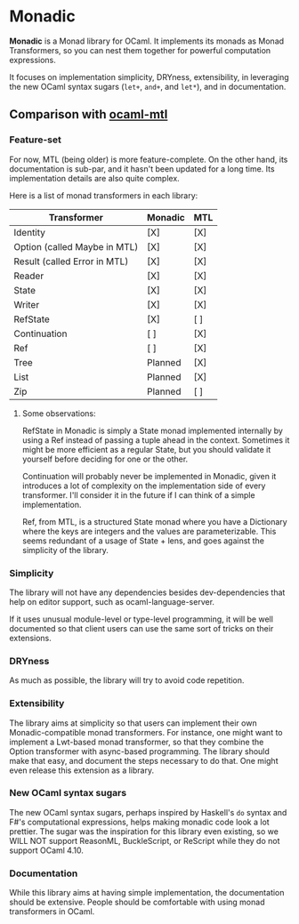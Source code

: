 * Monadic

  *Monadic* is a Monad library for OCaml. It implements its monads as
  Monad Transformers, so you can nest them together for powerful
  computation expressions.

  It focuses on implementation simplicity, DRYness, extensibility, in
  leveraging the new OCaml syntax sugars (~let+~, ~and+~, and ~let*~),
  and in documentation.

** Comparison with [[https://github.com/rgrinberg/ocaml-mtl/][ocaml-mtl]]

*** Feature-set

    For now, MTL (being older) is more feature-complete. On the other
    hand, its documentation is sub-par, and it hasn't been updated for
    a long time. Its implementation details are also quite complex.

    Here is a list of monad transformers in each library:

    | Transformer                  | Monadic | MTL |
    |------------------------------+---------+-----|
    | Identity                     | [X]     | [X] |
    | Option (called Maybe in MTL) | [X]     | [X] |
    | Result (called Error in MTL) | [X]     | [X] |
    | Reader                       | [X]     | [X] |
    | State                        | [X]     | [X] |
    | Writer                       | [X]     | [X] |
    | RefState                     | [X]     | [ ] |
    | Continuation                 | [ ]     | [X] |
    | Ref                          | [ ]     | [X] |
    | Tree                         | Planned | [X] |
    | List                         | Planned | [X] |
    | Zip                          | Planned | [ ] |

**** Some observations:

     RefState in Monadic is simply a State monad implemented internally
     by using a Ref instead of passing a tuple ahead in the context.
     Sometimes it might be more efficient as a regular State, but you
     should validate it yourself before deciding for one or the other.

     Continuation will probably never be implemented in Monadic, given
     it introduces a lot of complexity on the implementation side of
     every transformer. I'll consider it in the future if I can think of
     a simple implementation.

     Ref, from MTL, is a structured State monad where you have a
     Dictionary where the keys are integers and the values are
     parameterizable. This seems redundant of a usage of State + lens,
     and goes against the simplicity of the library.

*** Simplicity

    The library will not have any dependencies besides
    dev-dependencies that help on editor support, such as
    ocaml-language-server.

    If it uses unusual module-level or
    type-level programming, it will be well documented so that client
    users can use the same sort of tricks on their extensions.

*** DRYness

    As much as possible, the library will try to avoid code
    repetition.

*** Extensibility

    The library aims at simplicity so that users can implement their
    own Monadic-compatible monad transformers. For instance, one might
    want to implement a Lwt-based monad transformer, so that they
    combine the Option transformer with async-based programming. The
    library should make that easy, and document the steps necessary to
    do that. One might even release this extension as a library.

*** New OCaml syntax sugars

    The new OCaml syntax sugars, perhaps inspired by Haskell's ~do~
    syntax and F#'s computational expressions, helps making monadic
    code look a lot prettier. The sugar was the inspiration for this
    library even existing, so we WILL NOT support ReasonML,
    BuckleScript, or ReScript while they do not support OCaml 4.10.

*** Documentation

    While this library aims at having simple implementation, the
    documentation should be extensive. People should be comfortable
    with using monad transformers in OCaml.
